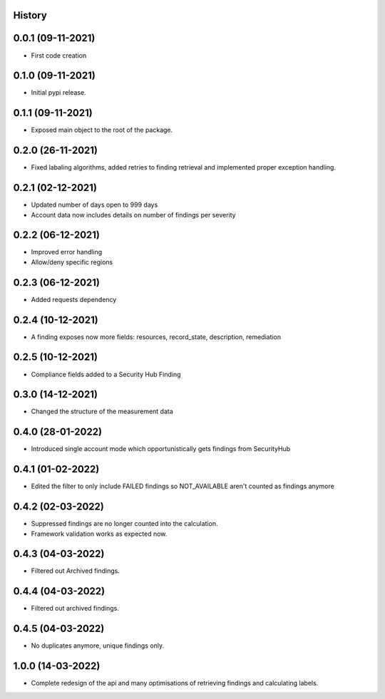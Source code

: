 .. :changelog:

History
-------

0.0.1 (09-11-2021)
---------------------

* First code creation


0.1.0 (09-11-2021)
------------------

* Initial pypi release.


0.1.1 (09-11-2021)
------------------

* Exposed main object to the root of the package.


0.2.0 (26-11-2021)
------------------

* Fixed labaling algorithms, added retries to finding retrieval and implemented proper exception handling.


0.2.1 (02-12-2021)
------------------

* Updated number of days open to 999 days
* Account data now includes details on number of findings per severity


0.2.2 (06-12-2021)
------------------

* Improved error handling
* Allow/deny specific regions


0.2.3 (06-12-2021)
------------------

* Added requests dependency


0.2.4 (10-12-2021)
------------------

* A finding exposes now more fields: resources, record_state, description, remediation


0.2.5 (10-12-2021)
------------------

* Compliance fields added to a Security Hub Finding


0.3.0 (14-12-2021)
------------------

* Changed the structure of the measurement data


0.4.0 (28-01-2022)
------------------

* Introduced single account mode which opportunistically gets findings from SecurityHub


0.4.1 (01-02-2022)
------------------

* Edited the filter to only include FAILED findings so NOT_AVAILABLE aren't counted as findings anymore


0.4.2 (02-03-2022)
------------------

* Suppressed findings are no longer counted into the calculation.
* Framework validation works as expected now.


0.4.3 (04-03-2022)
------------------

* Filtered out Archived findings.


0.4.4 (04-03-2022)
------------------

* Filtered out archived findings.


0.4.5 (04-03-2022)
------------------

* No duplicates anymore, unique findings only.


1.0.0 (14-03-2022)
------------------

* Complete redesign of the api and many optimisations of retrieving findings and calculating labels.
